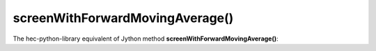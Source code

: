 screenWithForwardMovingAverage()
================================

The hec-python-library equivalent of Jython method **screenWithForwardMovingAverage()**:
